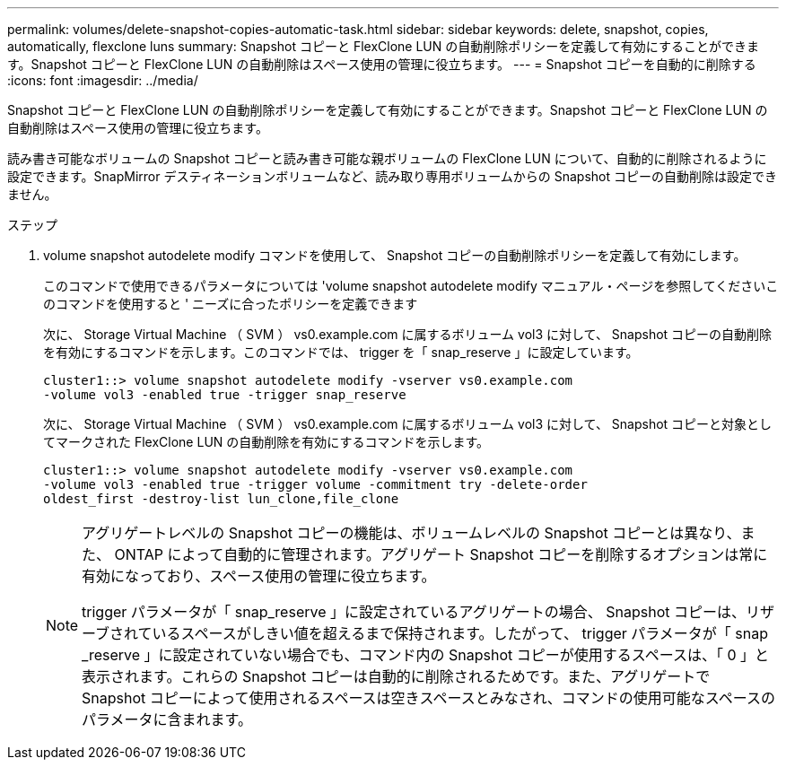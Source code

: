 ---
permalink: volumes/delete-snapshot-copies-automatic-task.html 
sidebar: sidebar 
keywords: delete, snapshot, copies, automatically, flexclone luns 
summary: Snapshot コピーと FlexClone LUN の自動削除ポリシーを定義して有効にすることができます。Snapshot コピーと FlexClone LUN の自動削除はスペース使用の管理に役立ちます。 
---
= Snapshot コピーを自動的に削除する
:icons: font
:imagesdir: ../media/


[role="lead"]
Snapshot コピーと FlexClone LUN の自動削除ポリシーを定義して有効にすることができます。Snapshot コピーと FlexClone LUN の自動削除はスペース使用の管理に役立ちます。

読み書き可能なボリュームの Snapshot コピーと読み書き可能な親ボリュームの FlexClone LUN について、自動的に削除されるように設定できます。SnapMirror デスティネーションボリュームなど、読み取り専用ボリュームからの Snapshot コピーの自動削除は設定できません。

.ステップ
. volume snapshot autodelete modify コマンドを使用して、 Snapshot コピーの自動削除ポリシーを定義して有効にします。
+
このコマンドで使用できるパラメータについては 'volume snapshot autodelete modify マニュアル・ページを参照してくださいこのコマンドを使用すると ' ニーズに合ったポリシーを定義できます

+
次に、 Storage Virtual Machine （ SVM ） vs0.example.com に属するボリューム vol3 に対して、 Snapshot コピーの自動削除を有効にするコマンドを示します。このコマンドでは、 trigger を「 snap_reserve 」に設定しています。

+
[listing]
----
cluster1::> volume snapshot autodelete modify -vserver vs0.example.com
-volume vol3 -enabled true -trigger snap_reserve
----
+
次に、 Storage Virtual Machine （ SVM ） vs0.example.com に属するボリューム vol3 に対して、 Snapshot コピーと対象としてマークされた FlexClone LUN の自動削除を有効にするコマンドを示します。

+
[listing]
----
cluster1::> volume snapshot autodelete modify -vserver vs0.example.com
-volume vol3 -enabled true -trigger volume -commitment try -delete-order
oldest_first -destroy-list lun_clone,file_clone
----
+
[NOTE]
====
アグリゲートレベルの Snapshot コピーの機能は、ボリュームレベルの Snapshot コピーとは異なり、また、 ONTAP によって自動的に管理されます。アグリゲート Snapshot コピーを削除するオプションは常に有効になっており、スペース使用の管理に役立ちます。

trigger パラメータが「 snap_reserve 」に設定されているアグリゲートの場合、 Snapshot コピーは、リザーブされているスペースがしきい値を超えるまで保持されます。したがって、 trigger パラメータが「 snap _reserve 」に設定されていない場合でも、コマンド内の Snapshot コピーが使用するスペースは、「 0 」と表示されます。これらの Snapshot コピーは自動的に削除されるためです。また、アグリゲートで Snapshot コピーによって使用されるスペースは空きスペースとみなされ、コマンドの使用可能なスペースのパラメータに含まれます。

====

